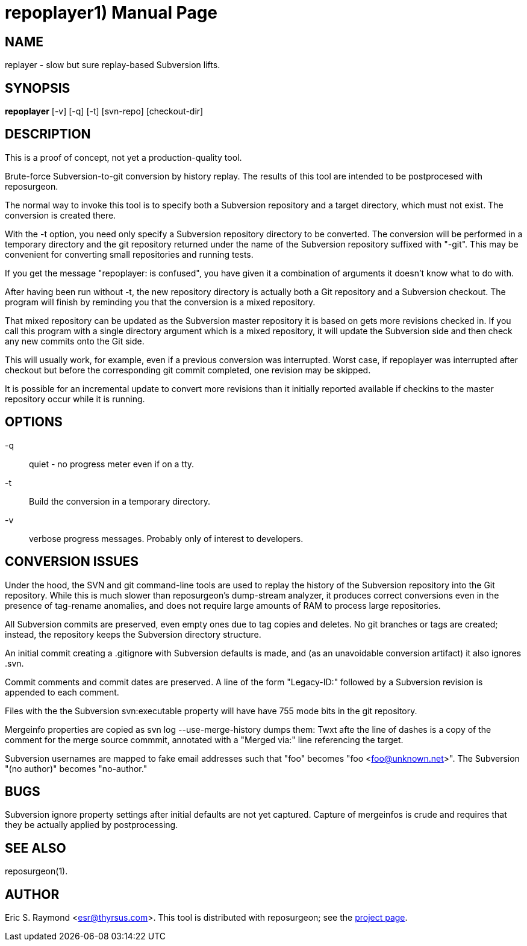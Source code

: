 = repoplayer1) =
:doctype: manpage

== NAME ==
replayer - slow but sure replay-based Subversion lifts.

== SYNOPSIS ==

*repoplayer* [-v] [-q] [-t] [svn-repo] [checkout-dir]

[[description]]
== DESCRIPTION ==

This is a proof of concept, not yet a production-quality tool.

Brute-force Subversion-to-git conversion by history replay.  The
results of this tool are intended to be postprocesed with reposurgeon.

The normal way to invoke this tool is to specify both a Subversion
repository and a target directory, which must not exist.  The 
conversion is created there.

With the -t option, you need only specify a Subversion repository
directory to be converted.  The conversion will be performed in
a temporary directory and the git repository returned under the
name of the Subversion repository suffixed with "-git".  This may
be convenient for converting small repositories and running tests.

If you get the message "repoplayer: is confused", you have given it a 
combination of arguments it doesn't know what to do with.

After having been run without -t, the new repository directory is 
actually both a Git repository and a Subversion checkout. The
program will finish by reminding you that the conversion is a 
mixed repository.

That mixed repository can be updated as the Subversion master 
repository it is based on gets more revisions checked in.  If
you call this program with a single directory argument which is a
mixed repository, it will update the Subversion side and then check 
any new commits onto the Git side.

This will usually work, for example, even if a previous conversion was
interrupted.  Worst case, if repoplayer was interrupted after checkout
but before the corresponding git commit completed, one revision may be
skipped.

It is possible for an incremental update to convert more revisions
than it initially reported available if checkins to the master
repository occur while it is running.

== OPTIONS ==

-q:: quiet - no progress meter even if on a tty.

-t:: Build the conversion in a temporary directory.

-v:: verbose progress messages. Probably only of interest to developers.

== CONVERSION ISSUES ==

Under the hood, the SVN and git command-line tools are used to replay
the history of the Subversion repository into the Git repository.
While this is much slower than reposurgeon's dump-stream analyzer, it
produces correct conversions even in the presence of tag-rename
anomalies, and does not require large amounts of RAM to process large
repositories.

All Subversion commits are preserved, even empty ones due to tag copies and
deletes. No git branches or tags are created; instead, the repository keeps the
Subversion directory structure.

An initial commit creating a .gitignore with Subversion defaults is made,
and (as an unavoidable conversion artifact) it also ignores .svn.

Commit comments and commit dates are preserved.  A line of the form "Legacy-ID:" 
followed by a Subversion revision is appended to each comment.

Files with the the Subversion svn:executable property will have have 755 mode
bits in the git repository.

Mergeinfo properties are copied as svn log --use-merge-history dumps them:
Twxt afte the line of dashes is a copy of the comment for the merge source commmit,
annotated with a "Merged via:" line referencing the target.

Subversion usernames are mapped to  fake email addresses such that "foo"
becomes "foo <foo@unknown.net>". The Subversion "(no author)" becomes "no-author."

== BUGS ==

Subversion ignore property settings after initial defaults are not
yet captured.  Capture of mergeinfos is crude and requires that they 
be actually applied by postprocessing.

[[see_also]]
== SEE ALSO ==

reposurgeon(1).

[[author]]
== AUTHOR ==

Eric S. Raymond <esr@thyrsus.com>. This tool is distributed with
reposurgeon; see the http://www.catb.org/~esr/reposurgeon[project
page].

// end
